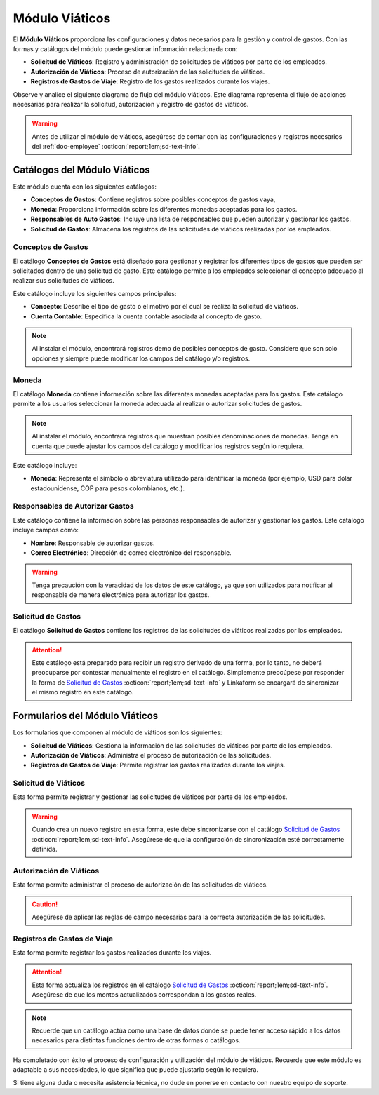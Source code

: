 .. _doc-viaticos:

================
Módulo Viáticos
================

El **Módulo Viáticos** proporciona las configuraciones y datos necesarios para la gestión y control de gastos. Con las formas y catálogos del módulo puede gestionar información relacionada con:

- **Solicitud de Viáticos**: Registro y administración de solicitudes de viáticos por parte de los empleados.
- **Autorización de Viáticos**: Proceso de autorización de las solicitudes de viáticos.
- **Registros de Gastos de Viaje**: Registro de los gastos realizados durante los viajes.

Observe y analice el siguiente diagrama de flujo del módulo viáticos. Este diagrama representa el flujo de acciones necesarias para realizar la solicitud, autorización y registro de gastos de viáticos.

.. image:: /imgs/Modulos/Viaticos/Viaticos1.png

.. .. mermaid::

    graph TD;
        subgraph Flujo_Módulo_Empleados;
            4[EMPLEADOS] --> |Sincroniza registro| 4.1[CATÁLOGO Empleados];
            4.2[CATÁLOGO Empleados Jefes Directos] --> |Sincroniza registro| 4.1;
            4.1 --> |Sincroniza registro| 4;
            4 --> M[MODULO Contacto];
            3[Configuración de Departamentos y Puestos] --> |Sincroniza registro| 4;
            4 --> 3;
            1[CATÁLOGO Departamentos] --> 3;
            2[CATÁLOGO Puestos] --> 3;
            3.1[CATÁLOGO Configuración de Departamentos y Puestos] --> 3;
            4 --> 3.1;
            3.1 --> 4;
            4 --> 1;
            4 --> 2;
            4.1 --> 4.2;
        end;
        T[CATÁLOGO Teams];

.. warning:: Antes de utilizar el módulo de viáticos, asegúrese de contar con las configuraciones y registros necesarios del :ref:`doc-employee` :octicon:`report;1em;sd-text-info`.

Catálogos del Módulo Viáticos
=============================

Este módulo cuenta con los siguientes catálogos:

- **Conceptos de Gastos**: Contiene registros sobre posibles conceptos de gastos vaya,
- **Moneda**: Proporciona información sobre las diferentes monedas aceptadas para los gastos.
- **Responsables de Auto Gastos**: Incluye una lista de responsables que pueden autorizar y gestionar los gastos.
- **Solicitud de Gastos**: Almacena los registros de las solicitudes de viáticos realizadas por los empleados.

.. image:: /imgs/Modulos/Viaticos/Viaticos2.png

.. _ver-config-viaticos:

.. dropdown:: Ver más

    Para acceder a los catálogos, navegue a la opción ``Catálogos > Catálogos`` en el menú lateral.

    .. image:: /imgs/Modulos/Base/Base5.png

    Para acceder a los registros de los catálogos, diríjase a ``Catálogos > Registros de catálogo`` en el menú lateral.

    .. image:: /imgs/Modulos/Base/Base6.png

    Si al responder un catálogo con catálogos anidados no muestra los registros necesarios, asegúrese de:

    - Actualizar el catálogo.
    - Verificar que el catálogo contenga registros.

    .. image:: /imgs/Modulos/Base/Base10.png

    - Verificar que la configuración del catálogo sea la correcta.

    .. seealso:: Consulte :ref:`campo-catalogo` :octicon:`report;1em;sd-text-info` para más detalles sobre la configuración del catálogo.

Conceptos de Gastos
-------------------

El catálogo **Conceptos de Gastos** está diseñado para gestionar y registrar los diferentes tipos de gastos que pueden ser solicitados dentro de una solicitud de gasto. Este catálogo permite a los empleados seleccionar el concepto adecuado al realizar sus solicitudes de viáticos. 

Este catálogo incluye los siguientes campos principales:

- **Concepto**: Describe el tipo de gasto o el motivo por el cual se realiza la solicitud de viáticos.
- **Cuenta Contable**: Especifica la cuenta contable asociada al concepto de gasto.

.. note:: Al instalar el módulo, encontrará registros demo de posibles conceptos de gasto. Considere que son solo opciones y siempre puede modificar los campos del catálogo y/o registros. 

.. tab-set::

    .. tab-item:: Registros

        .. image:: /imgs/Modulos/Viaticos/Viaticos3.png

    .. tab-item:: Estructura

        .. image:: /imgs/Modulos/Viaticos/Viaticos4.png

Moneda
------

El catálogo **Moneda** contiene información sobre las diferentes monedas aceptadas para los gastos. Este catálogo permite a los usuarios seleccionar la moneda adecuada al realizar o autorizar solicitudes de gastos.

.. note:: Al instalar el módulo, encontrará registros que muestran posibles denominaciones de monedas. Tenga en cuenta que puede ajustar los campos del catálogo y modificar los registros según lo requiera.

Este catálogo incluye:

- **Moneda**: Representa el símbolo o abreviatura utilizado para identificar la moneda (por ejemplo, USD para dólar estadounidense, COP para pesos colombianos, etc.).

.. tab-set::

    .. tab-item:: Registros

        .. image:: /imgs/Modulos/Viaticos/Viaticos5.png

    .. tab-item:: Estructura

        .. image:: /imgs/Modulos/Viaticos/Viaticos6.png

Responsables de Autorizar Gastos
--------------------------------

Este catálogo contiene la información sobre las personas responsables de autorizar y gestionar los gastos. Este catálogo incluye campos como:

- **Nombre**: Responsable de autorizar gastos.                                                                                                                                   
- **Correo Electrónico**: Dirección de correo electrónico del responsable.

.. warning:: Tenga precaución con la veracidad de los datos de este catálogo, ya que son utilizados para notificar al responsable de manera electrónica para autorizar los gastos.

.. tab-set::

    .. tab-item:: Registros

        .. image:: /imgs/Modulos/Viaticos/Viaticos7.png

    .. tab-item:: Estructura

        .. image:: /imgs/Modulos/Viaticos/Viaticos8.png

Solicitud de Gastos
-------------------

El catálogo **Solicitud de Gastos** contiene los registros de las solicitudes de viáticos realizadas por los empleados.

.. attention:: Este catálogo está preparado para recibir un registro derivado de una forma, por lo tanto, no deberá preocuparse por contestar manualmente el registro en el catálogo. Simplemente preocúpese por responder la forma de `Solicitud de Gastos <#id-solicitud-gastos>`_ :octicon:`report;1em;sd-text-info` y Linkaform se encargará de sincronizar el mismo registro en este catálogo.

Formularios del Módulo Viáticos
===============================

Los formularios que componen al módulo de viáticos son los siguientes:

- **Solicitud de Viáticos**: Gestiona la información de las solicitudes de viáticos por parte de los empleados.
- **Autorización de Viáticos**: Administra el proceso de autorización de las solicitudes.
- **Registros de Gastos de Viaje**: Permite registrar los gastos realizados durante los viajes.

Solicitud de Viáticos
---------------------

Esta forma permite registrar y gestionar las solicitudes de viáticos por parte de los empleados.

.. warning:: Cuando crea un nuevo registro en esta forma, este debe sincronizarse con el catálogo `Solicitud de Gastos <#solicitud-de-gastos>`_ :octicon:`report;1em;sd-text-info`. Asegúrese de que la configuración de sincronización esté correctamente definida.

Autorización de Viáticos
------------------------

Esta forma permite administrar el proceso de autorización de las solicitudes de viáticos.

.. caution:: Asegúrese de aplicar las reglas de campo necesarias para la correcta autorización de las solicitudes.

Registros de Gastos de Viaje
----------------------------

Esta forma permite registrar los gastos realizados durante los viajes.

.. attention:: Esta forma actualiza los registros en el catálogo `Solicitud de Gastos <#solicitud-de-gastos>`_ :octicon:`report;1em;sd-text-info`. Asegúrese de que los montos actualizados correspondan a los gastos reales.

.. note:: Recuerde que un catálogo actúa como una base de datos donde se puede tener acceso rápido a los datos necesarios para distintas funciones dentro de otras formas o catálogos.

Ha completado con éxito el proceso de configuración y utilización del módulo de viáticos. Recuerde que este módulo es adaptable a sus necesidades, lo que significa que puede ajustarlo según lo requiera.

Si tiene alguna duda o necesita asistencia técnica, no dude en ponerse en contacto con nuestro equipo de soporte.